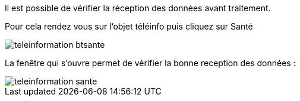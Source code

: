 Il est possible de vérifier la réception des données avant traitement. 

Pour cela rendez vous sur l'objet téléinfo puis cliquez sur Santé

image::../images/teleinformation_btsante.png[]

La fenêtre qui s'ouvre permet de vérifier la bonne reception des données :

image::../images/teleinformation_sante.png[]
